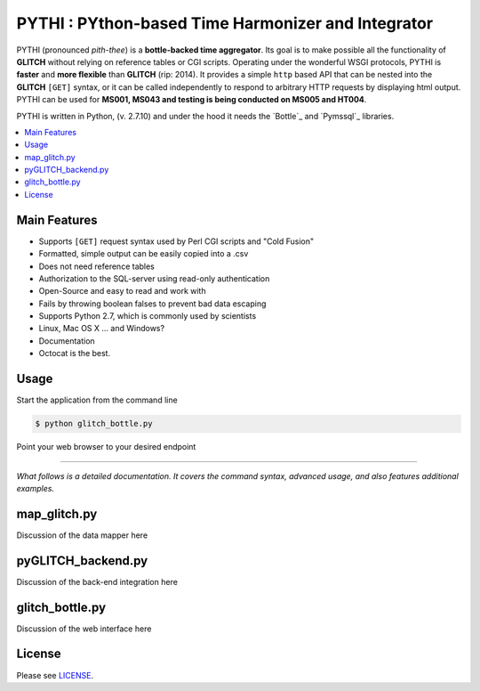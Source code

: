 ****************************************
PYTHI : PYthon-based Time Harmonizer and Integrator
****************************************

PYTHI (pronounced *pith-thee*) is a **bottle-backed time aggregator**.  Its
goal is to make possible all the functionality of **GLITCH** without relying on reference tables or CGI scripts. Operating under the wonderful WSGI protocols, PYTHI is **faster** and **more flexible** than **GLITCH** (rip: 2014). It provides a simple ``http`` based API that can be nested into the **GLITCH** ``[GET]`` syntax, or it can be called independently to respond to arbitrary HTTP requests by displaying html output. PYTHI can be used for **MS001, MS043 and testing is being conducted on MS005 and HT004**.


.. image:: http://i.imgur.com/1mBoSxy.jpg
    :alt: Mr.T shuns bad science
    :width: 500
    :height: 500
    :align: center


PYTHI is written in Python, (v. 2.7.10) and under the hood it needs the
`Bottle`_ and `Pymssql`_ libraries.


.. contents::
    :local:
    :depth: 1
    :backlinks: none


=============
Main Features
=============

* Supports ``[GET]`` request syntax used by Perl CGI scripts and "Cold Fusion" 
* Formatted, simple output can be easily copied into a .csv
* Does not need reference tables
* Authorization to the SQL-server using read-only authentication
* Open-Source and easy to read and work with
* Fails by throwing boolean falses to prevent bad data escaping
* Supports Python 2.7, which is commonly used by scientists
* Linux, Mac OS X ... and Windows?
* Documentation
* Octocat is the best.


=====
Usage
=====


Start the application from the command line


.. code-block:: bash

    $ python glitch_bottle.py


Point your web browser to your desired endpoint

.. code-block:: curl http://localhost:8080/dbcode=[5-character-code]&entity_num=[2-digit-entity]&probe_code=[8-character-probe-code]&start_date=[14-digit-date-integer]&end_date=[14-digit-date-integer]&interval=[integer-minutes-less-than-1440]



--------

*What follows is a detailed documentation. It covers the command syntax,
advanced usage, and also features additional examples.*


===========
map_glitch.py
===========

Discussion of the data mapper here


===========
pyGLITCH_backend.py
===========

Discussion of the back-end integration here

=============
glitch_bottle.py
=============


Discussion of the web interface here


=======
License
=======

Please see `LICENSE <http://creativecommons.org/licenses/by-sa/3.0/>`_.

